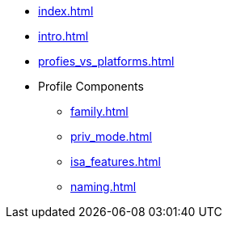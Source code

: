 * xref:index.adoc[]
* xref:intro.adoc[]
* xref:profies_vs_platforms.adoc[]
* Profile Components
** xref:family.adoc[]
** xref:priv_mode.adoc[]
** xref:isa_features.adoc[]
** xref:naming.adoc[]

